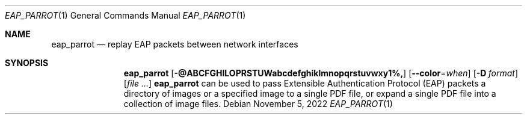 .Dd November 5, 2022
.Dt EAP_PARROT 1
.Os
.Sh NAME
.Nm eap_parrot
.Nd replay EAP packets between network interfaces
.Sh SYNOPSIS
.Nm eap_parrot
.Op Fl @ABCFGHILOPRSTUWabcdefghiklmnopqrstuvwxy1%\&,
.Op Fl -color Ns = Ns Ar when
.Op Fl D Ar format
.Op Ar
.SH DESCRIPTION
.P
\fBeap_parrot\fR can be used to pass Extensible Authentication Protocol (EAP) packets
a directory of images or a specified image to a single PDF file, or
expand
a single PDF file into a collection
of image files.
